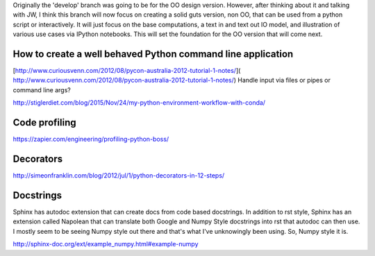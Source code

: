 Originally the 'develop' branch was going to be for the OO design version. However, after thinking about it
and talking with JW, I think this branch will now focus on creating a solid guts version, non OO, that can
be used from a python script or interactively. It will just focus on the base computations, a text in and text out IO
model, and illustration of various use cases via IPython notebooks. This will set the foundation for the OO
version that will come next.

How to create a well behaved Python command line application
------------------------------------------------------------

[http://www.curiousvenn.com/2012/08/pycon-australia-2012-tutorial-1-notes/]( http://www.curiousvenn.com/2012/08/pycon-australia-2012-tutorial-1-notes/)
Handle input via files or pipes or command line args?

http://stiglerdiet.com/blog/2015/Nov/24/my-python-environment-workflow-with-conda/

Code profiling
--------------

https://zapier.com/engineering/profiling-python-boss/


Decorators
----------

http://simeonfranklin.com/blog/2012/jul/1/python-decorators-in-12-steps/

Docstrings
----------

Sphinx has autodoc extension that can create docs from code based docstrings. In addition to rst style, Sphinx
has an extension called Napolean that can translate both Google and Numpy Style docstrings into rst that autodoc
can then use. I mostly seem to be seeing Numpy style out there and that's what I've unknowingly been using. So,
Numpy style it is.

http://sphinx-doc.org/ext/example_numpy.html#example-numpy

